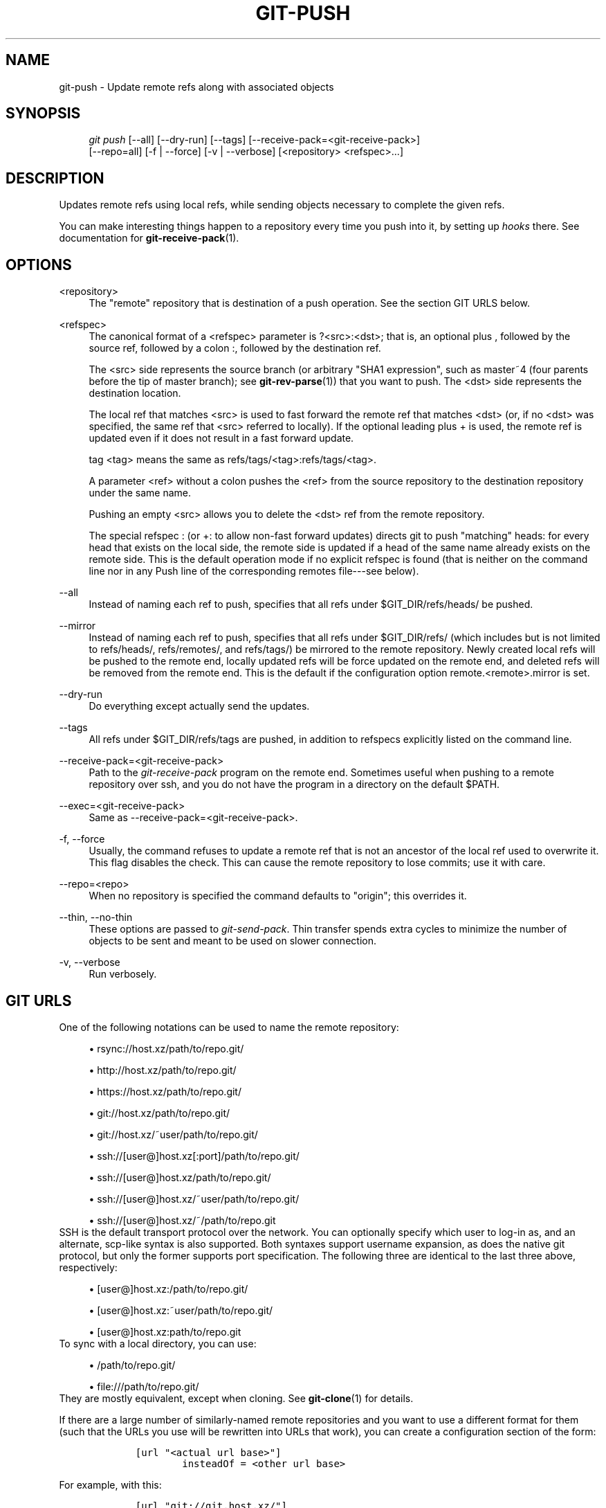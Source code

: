 .\"     Title: git-push
.\"    Author: 
.\" Generator: DocBook XSL Stylesheets v1.73.2 <http://docbook.sf.net/>
.\"      Date: 07/06/2008
.\"    Manual: Git Manual
.\"    Source: Git 1.5.6.2.212.g08b5
.\"
.TH "GIT\-PUSH" "1" "07/06/2008" "Git 1\.5\.6\.2\.212\.g08b5" "Git Manual"
.\" disable hyphenation
.nh
.\" disable justification (adjust text to left margin only)
.ad l
.SH "NAME"
git-push - Update remote refs along with associated objects
.SH "SYNOPSIS"
.sp
.RS 4
.nf
\fIgit push\fR [\-\-all] [\-\-dry\-run] [\-\-tags] [\-\-receive\-pack=<git\-receive\-pack>]
           [\-\-repo=all] [\-f | \-\-force] [\-v | \-\-verbose] [<repository> <refspec>\&...]
.fi
.RE
.SH "DESCRIPTION"
Updates remote refs using local refs, while sending objects necessary to complete the given refs\.

You can make interesting things happen to a repository every time you push into it, by setting up \fIhooks\fR there\. See documentation for \fBgit-receive-pack\fR(1)\.
.SH "OPTIONS"
.PP
<repository>
.RS 4
The "remote" repository that is destination of a push operation\. See the section GIT URLS below\.
.RE
.PP
<refspec>
.RS 4
The canonical format of a <refspec> parameter is ?<src>:<dst>; that is, an optional plus , followed by the source ref, followed by a colon :, followed by the destination ref\.

The <src> side represents the source branch (or arbitrary "SHA1 expression", such as master~4 (four parents before the tip of master branch); see \fBgit-rev-parse\fR(1)) that you want to push\. The <dst> side represents the destination location\.

The local ref that matches <src> is used to fast forward the remote ref that matches <dst> (or, if no <dst> was specified, the same ref that <src> referred to locally)\. If the optional leading plus + is used, the remote ref is updated even if it does not result in a fast forward update\.

tag <tag> means the same as refs/tags/<tag>:refs/tags/<tag>\.

A parameter <ref> without a colon pushes the <ref> from the source repository to the destination repository under the same name\.

Pushing an empty <src> allows you to delete the <dst> ref from the remote repository\.

The special refspec : (or +: to allow non\-fast forward updates) directs git to push "matching" heads: for every head that exists on the local side, the remote side is updated if a head of the same name already exists on the remote side\. This is the default operation mode if no explicit refspec is found (that is neither on the command line nor in any Push line of the corresponding remotes file\-\-\-see below)\.
.RE
.PP
\-\-all
.RS 4
Instead of naming each ref to push, specifies that all refs under $GIT_DIR/refs/heads/ be pushed\.
.RE
.PP
\-\-mirror
.RS 4
Instead of naming each ref to push, specifies that all refs under $GIT_DIR/refs/ (which includes but is not limited to refs/heads/, refs/remotes/, and refs/tags/) be mirrored to the remote repository\. Newly created local refs will be pushed to the remote end, locally updated refs will be force updated on the remote end, and deleted refs will be removed from the remote end\. This is the default if the configuration option remote\.<remote>\.mirror is set\.
.RE
.PP
\-\-dry\-run
.RS 4
Do everything except actually send the updates\.
.RE
.PP
\-\-tags
.RS 4
All refs under $GIT_DIR/refs/tags are pushed, in addition to refspecs explicitly listed on the command line\.
.RE
.PP
\-\-receive\-pack=<git\-receive\-pack>
.RS 4
Path to the \fIgit\-receive\-pack\fR program on the remote end\. Sometimes useful when pushing to a remote repository over ssh, and you do not have the program in a directory on the default $PATH\.
.RE
.PP
\-\-exec=<git\-receive\-pack>
.RS 4
Same as \-\-receive\-pack=<git\-receive\-pack>\.
.RE
.PP
\-f, \-\-force
.RS 4
Usually, the command refuses to update a remote ref that is not an ancestor of the local ref used to overwrite it\. This flag disables the check\. This can cause the remote repository to lose commits; use it with care\.
.RE
.PP
\-\-repo=<repo>
.RS 4
When no repository is specified the command defaults to "origin"; this overrides it\.
.RE
.PP
\-\-thin, \-\-no\-thin
.RS 4
These options are passed to \fIgit\-send\-pack\fR\. Thin transfer spends extra cycles to minimize the number of objects to be sent and meant to be used on slower connection\.
.RE
.PP
\-v, \-\-verbose
.RS 4
Run verbosely\.
.RE
.SH "GIT URLS"
One of the following notations can be used to name the remote repository:

.sp
.RS 4
\h'-04'\(bu\h'+03'rsync://host\.xz/path/to/repo\.git/
.RE
.sp
.RS 4
\h'-04'\(bu\h'+03'http://host\.xz/path/to/repo\.git/
.RE
.sp
.RS 4
\h'-04'\(bu\h'+03'https://host\.xz/path/to/repo\.git/
.RE
.sp
.RS 4
\h'-04'\(bu\h'+03'git://host\.xz/path/to/repo\.git/
.RE
.sp
.RS 4
\h'-04'\(bu\h'+03'git://host\.xz/~user/path/to/repo\.git/
.RE
.sp
.RS 4
\h'-04'\(bu\h'+03'ssh://[user@]host\.xz[:port]/path/to/repo\.git/
.RE
.sp
.RS 4
\h'-04'\(bu\h'+03'ssh://[user@]host\.xz/path/to/repo\.git/
.RE
.sp
.RS 4
\h'-04'\(bu\h'+03'ssh://[user@]host\.xz/~user/path/to/repo\.git/
.RE
.sp
.RS 4
\h'-04'\(bu\h'+03'ssh://[user@]host\.xz/~/path/to/repo\.git
.RE
SSH is the default transport protocol over the network\. You can optionally specify which user to log\-in as, and an alternate, scp\-like syntax is also supported\. Both syntaxes support username expansion, as does the native git protocol, but only the former supports port specification\. The following three are identical to the last three above, respectively:

.sp
.RS 4
\h'-04'\(bu\h'+03'[user@]host\.xz:/path/to/repo\.git/
.RE
.sp
.RS 4
\h'-04'\(bu\h'+03'[user@]host\.xz:~user/path/to/repo\.git/
.RE
.sp
.RS 4
\h'-04'\(bu\h'+03'[user@]host\.xz:path/to/repo\.git
.RE
To sync with a local directory, you can use:

.sp
.RS 4
\h'-04'\(bu\h'+03'/path/to/repo\.git/
.RE
.sp
.RS 4
\h'-04'\(bu\h'+03'file:///path/to/repo\.git/
.RE
They are mostly equivalent, except when cloning\. See \fBgit-clone\fR(1) for details\.

If there are a large number of similarly\-named remote repositories and you want to use a different format for them (such that the URLs you use will be rewritten into URLs that work), you can create a configuration section of the form:

.sp
.RS 4
.nf

\.ft C
        [url "<actual url base>"]
                insteadOf = <other url base>
\.ft

.fi
.RE
For example, with this:

.sp
.RS 4
.nf

\.ft C
        [url "git://git\.host\.xz/"]
                insteadOf = host\.xz:/path/to/
                insteadOf = work:
\.ft

.fi
.RE
a URL like "work:repo\.git" or like "host\.xz:/path/to/repo\.git" will be rewritten in any context that takes a URL to be "git://git\.host\.xz/repo\.git"\.
.SH "REMOTES"
The name of one of the following can be used instead of a URL as <repository> argument:

.sp
.RS 4
\h'-04'\(bu\h'+03'a remote in the git configuration file: $GIT_DIR/config,
.RE
.sp
.RS 4
\h'-04'\(bu\h'+03'a file in the $GIT_DIR/remotes directory, or
.RE
.sp
.RS 4
\h'-04'\(bu\h'+03'a file in the $GIT_DIR/branches directory\.
.RE
All of these also allow you to omit the refspec from the command line because they each contain a refspec which git will use by default\.
.SS "Named remote in configuration file"
You can choose to provide the name of a remote which you had previously configured using \fBgit-remote\fR(1), \fBgit-config\fR(1) or even by a manual edit to the $GIT_DIR/config file\. The URL of this remote will be used to access the repository\. The refspec of this remote will be used by default when you do not provide a refspec on the command line\. The entry in the config file would appear like this:

.sp
.RS 4
.nf

\.ft C
        [remote "<name>"]
                url = <url>
                push = <refspec>
                fetch = <refspec>
\.ft

.fi
.RE
.SS "Named file in $GIT_DIR/remotes"
You can choose to provide the name of a file in $GIT_DIR/remotes\. The URL in this file will be used to access the repository\. The refspec in this file will be used as default when you do not provide a refspec on the command line\. This file should have the following format:

.sp
.RS 4
.nf

\.ft C
        URL: one of the above URL format
        Push: <refspec>
        Pull: <refspec>

\.ft

.fi
.RE
Push: lines are used by \fIgit\-push\fR and Pull: lines are used by \fIgit\-pull\fR and \fIgit\-fetch\fR\. Multiple Push: and Pull: lines may be specified for additional branch mappings\.
.SS "Named file in $GIT_DIR/branches"
You can choose to provide the name of a file in $GIT_DIR/branches\. The URL in this file will be used to access the repository\. This file should have the following format:

.sp
.RS 4
.nf

\.ft C
        <url>#<head>
\.ft

.fi
.RE
<url> is required; #<head> is optional\. When you do not provide a refspec on the command line, git will use the following refspec, where <head> defaults to master, and <repository> is the name of this file you provided in the command line\.

.sp
.RS 4
.nf

\.ft C
        refs/heads/<head>:<repository>
\.ft

.fi
.RE
.SH "OUTPUT"
The output of "git push" depends on the transport method used; this section describes the output when pushing over the git protocol (either locally or via ssh)\.

The status of the push is output in tabular form, with each line representing the status of a single ref\. Each line is of the form:

.sp
.RS 4
.nf

\.ft C
 <flag> <summary> <from> \-> <to> (<reason>)
\.ft

.fi
.RE
.PP
flag
.RS 4
A single character indicating the status of the ref\. This is blank for a successfully pushed ref, ! for a ref that was rejected or failed to push, and \fI=\fR for a ref that was up to date and did not need pushing (note that the status of up to date refs is shown only when git push is running verbosely)\.
.RE
.PP
summary
.RS 4
For a successfully pushed ref, the summary shows the old and new values of the ref in a form suitable for using as an argument to git log (this is <old>\.\.<new> in most cases, and <old>\&...<new> for forced non\-fast forward updates)\. For a failed update, more details are given for the failure\. The string rejected indicates that git did not try to send the ref at all (typically because it is not a fast forward)\. The string remote rejected indicates that the remote end refused the update; this rejection is typically caused by a hook on the remote side\. The string remote failure indicates that the remote end did not report the successful update of the ref (perhaps because of a temporary error on the remote side, a break in the network connection, or other transient error)\.
.RE
.PP
from
.RS 4
The name of the local ref being pushed, minus its refs/<type>/ prefix\. In the case of deletion, the name of the local ref is omitted\.
.RE
.PP
to
.RS 4
The name of the remote ref being updated, minus its refs/<type>/ prefix\.
.RE
.PP
reason
.RS 4
A human\-readable explanation\. In the case of successfully pushed refs, no explanation is needed\. For a failed ref, the reason for failure is described\.
.RE
.SH "EXAMPLES"
.PP
git push origin master
.RS 4
Find a ref that matches master in the source repository (most likely, it would find refs/heads/master), and update the same ref (e\.g\. refs/heads/master) in origin repository with it\. If master did not exist remotely, it would be created\.
.RE
.PP
git push origin :experimental
.RS 4
Find a ref that matches experimental in the origin repository (e\.g\. refs/heads/experimental), and delete it\.
.RE
.PP
git push origin master:satellite/master
.RS 4
Find a ref that matches master in the source repository (most likely, it would find refs/heads/master), and update the ref that matches satellite/master (most likely, it would be refs/remotes/satellite/master) in origin repository with it\.
.RE
.PP
git push origin master:refs/heads/experimental
.RS 4
Create the branch experimental in the origin repository by copying the current master branch\. This form is only needed to create a new branch or tag in the remote repository when the local name and the remote name are different; otherwise, the ref name on its own will work\.
.RE
.SH "AUTHOR"
Written by Junio C Hamano <junkio@cox\.net>, later rewritten in C by Linus Torvalds <torvalds@osdl\.org>
.SH "DOCUMENTATION"
Documentation by Junio C Hamano and the git\-list <git@vger\.kernel\.org>\.
.SH "GIT"
Part of the \fBgit\fR(1) suite

